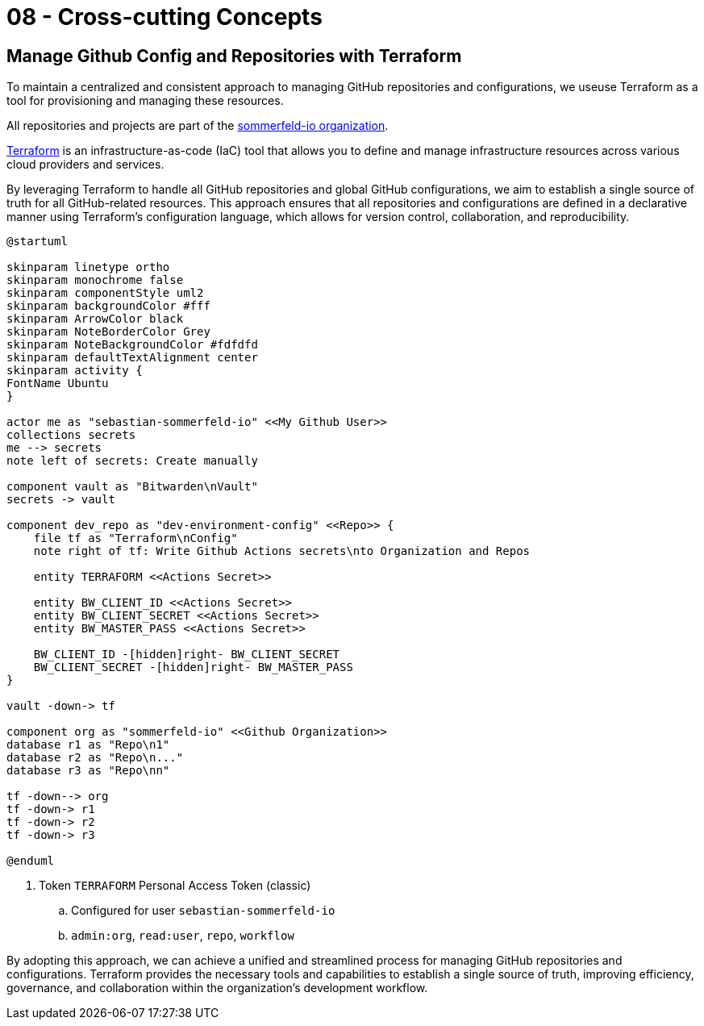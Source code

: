 = 08 - Cross-cutting Concepts
:description: This section describes overall, principal regulations and solution ideas that are relevant in multiple parts (= cross-cutting) of your system.

== Manage Github Config and Repositories with Terraform
To maintain a centralized and consistent approach to managing GitHub repositories and configurations, we useuse Terraform as a tool for provisioning and managing these resources. 

All repositories and projects are part of the link:https://github.com/sommerfeld-io[sommerfeld-io organization].

link:https://www.terraform.io[Terraform] is an infrastructure-as-code (IaC) tool that allows you to define and manage infrastructure resources across various cloud providers and services.

By leveraging Terraform to handle all GitHub repositories and global GitHub configurations, we aim to establish a single source of truth for all GitHub-related resources. This approach ensures that all repositories and configurations are defined in a declarative manner using Terraform's configuration language, which allows for version control, collaboration, and reproducibility.

[plantuml, puml-build-image, svg]
----
@startuml

skinparam linetype ortho
skinparam monochrome false
skinparam componentStyle uml2
skinparam backgroundColor #fff
skinparam ArrowColor black
skinparam NoteBorderColor Grey
skinparam NoteBackgroundColor #fdfdfd
skinparam defaultTextAlignment center
skinparam activity {
FontName Ubuntu
}

actor me as "sebastian-sommerfeld-io" <<My Github User>>
collections secrets
me --> secrets
note left of secrets: Create manually

component vault as "Bitwarden\nVault"
secrets -> vault

component dev_repo as "dev-environment-config" <<Repo>> {
    file tf as "Terraform\nConfig"
    note right of tf: Write Github Actions secrets\nto Organization and Repos
    
    entity TERRAFORM <<Actions Secret>>
    
    entity BW_CLIENT_ID <<Actions Secret>>
    entity BW_CLIENT_SECRET <<Actions Secret>>
    entity BW_MASTER_PASS <<Actions Secret>>
    
    BW_CLIENT_ID -[hidden]right- BW_CLIENT_SECRET
    BW_CLIENT_SECRET -[hidden]right- BW_MASTER_PASS
}

vault -down-> tf

component org as "sommerfeld-io" <<Github Organization>>
database r1 as "Repo\n1"
database r2 as "Repo\n..."
database r3 as "Repo\nn"

tf -down--> org
tf -down-> r1
tf -down-> r2
tf -down-> r3

@enduml
----

. Token `TERRAFORM` Personal Access Token (classic)
.. Configured for user `sebastian-sommerfeld-io`
.. `admin:org`, `read:user`, `repo`, `workflow`

By adopting this approach, we can achieve a unified and streamlined process for managing GitHub repositories and configurations. Terraform provides the necessary tools and capabilities to establish a single source of truth, improving efficiency, governance, and collaboration within the organization's development workflow.
